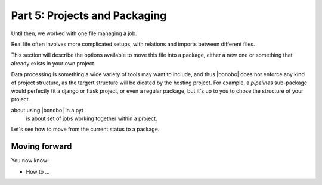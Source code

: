 Part 5: Projects and Packaging
==============================

Until then, we worked with one file managing a job.

Real life often involves more complicated setups, with relations and imports between different files.

This section will describe the options available to move this file into a package, either a new one or something
that already exists in your own project.

Data processing is something a wide variety of tools may want to include, and thus |bonobo| does not enforce any
kind of project structure, as the targert structure will be dicated by the hosting project. For example, a `pipelines`
sub-package would perfectly fit a django or flask project, or even a regular package, but it's up to you to chose the
structure of your project.

about using |bonobo| in a pyt
 is about set of jobs working together within a project.

Let's see how to move from the current status to a package.


Moving forward
::::::::::::::

You now know:

* How to ...

